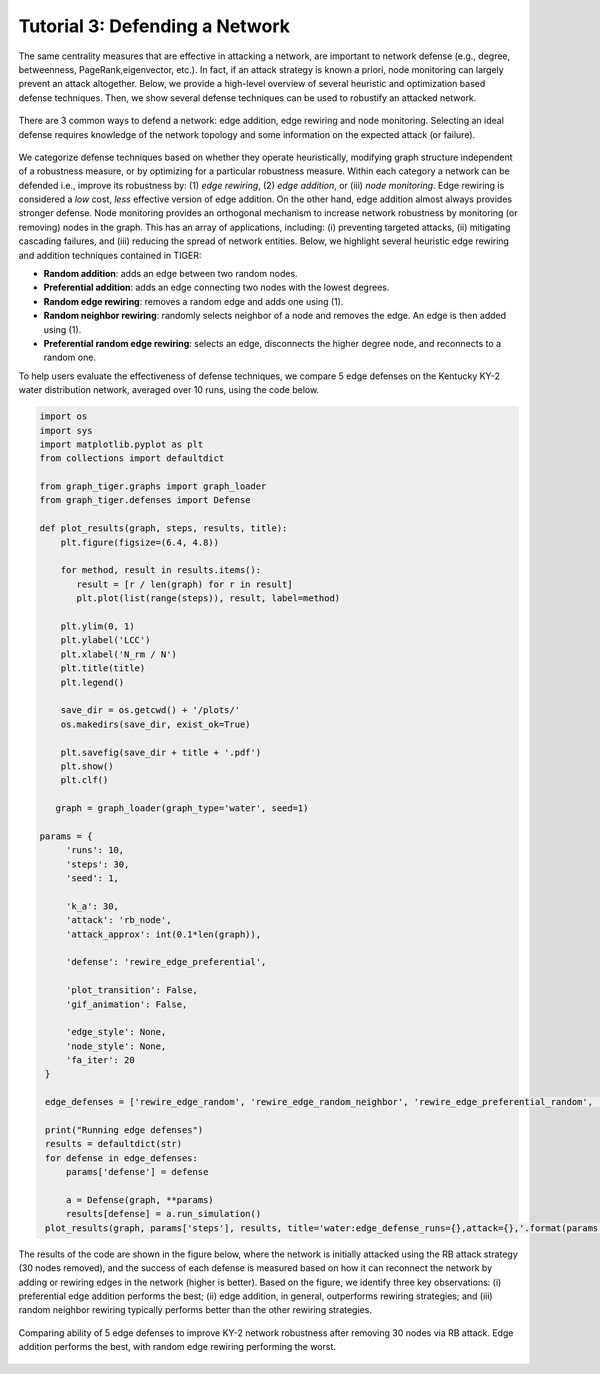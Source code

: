 Tutorial 3: Defending a Network
===============================

The same centrality measures that are effective in attacking a network, are important to network defense (e.g., degree, betweenness, PageRank,eigenvector, etc.). In fact, if an attack strategy is known a priori, node monitoring can largely prevent an attack altogether. Below, we provide a high-level overview of several heuristic and optimization based defense techniques. Then, we show several defense techniques can be used to robustify an attacked network.

.. figure:: ../../../images/defense-comparison.jpg
   :width: 100 %
   :align: center
    
   There are 3 common ways to defend a network: edge addition, edge rewiring and node monitoring. Selecting an ideal defense requires knowledge of the network topology and some information on the expected attack (or failure). 

We categorize defense techniques based on whether they operate heuristically, modifying graph structure independent of a robustness measure, or by optimizing for a particular robustness measure. Within each  category a network can be defended i.e., improve its robustness by: (1) *edge rewiring*, (2) *edge addition*, or (iii) *node monitoring*. Edge rewiring is considered a *low* cost, *less* effective version of edge addition. On the other hand, edge addition almost always provides stronger defense. Node monitoring provides an orthogonal mechanism to increase network robustness by monitoring (or removing) nodes in the graph. This has an array of applications, including: (i) preventing targeted attacks, (ii) mitigating cascading failures, and (iii) reducing the spread of network entities. Below, we highlight several heuristic edge rewiring and addition techniques contained in TIGER:

- **Random addition**: adds an edge between two random nodes.
      
- **Preferential addition**: adds an edge connecting two nodes with the lowest degrees.
        
- **Random edge rewiring**: removes a random edge and adds one using (1).
        
- **Random neighbor rewiring**: randomly selects neighbor of a node and removes the edge. An edge is then added using (1).
        
- **Preferential random edge rewiring**: selects an edge, disconnects the higher degree node, and reconnects to a random one.


To help users evaluate the effectiveness of defense techniques, we compare 5 edge defenses on the Kentucky KY-2 water distribution network, averaged over 10 runs, using the code below. 


.. code-block:: python
   :name: network-defense

   import os
   import sys
   import matplotlib.pyplot as plt
   from collections import defaultdict

   from graph_tiger.graphs import graph_loader
   from graph_tiger.defenses import Defense

   def plot_results(graph, steps, results, title):
       plt.figure(figsize=(6.4, 4.8))

       for method, result in results.items():
          result = [r / len(graph) for r in result]
          plt.plot(list(range(steps)), result, label=method)

       plt.ylim(0, 1)
       plt.ylabel('LCC')
       plt.xlabel('N_rm / N')
       plt.title(title)
       plt.legend()

       save_dir = os.getcwd() + '/plots/'
       os.makedirs(save_dir, exist_ok=True)

       plt.savefig(save_dir + title + '.pdf')
       plt.show()
       plt.clf()

      graph = graph_loader(graph_type='water', seed=1)

   params = {
        'runs': 10,
        'steps': 30,
        'seed': 1,

        'k_a': 30,
        'attack': 'rb_node',
        'attack_approx': int(0.1*len(graph)),

        'defense': 'rewire_edge_preferential',

        'plot_transition': False,
        'gif_animation': False,

        'edge_style': None,
        'node_style': None,
        'fa_iter': 20
    }

    edge_defenses = ['rewire_edge_random', 'rewire_edge_random_neighbor', 'rewire_edge_preferential_random', 'add_edge_random', 'add_edge_preferential']

    print("Running edge defenses")
    results = defaultdict(str)
    for defense in edge_defenses:
        params['defense'] = defense

        a = Defense(graph, **params)
        results[defense] = a.run_simulation()
    plot_results(graph, params['steps'], results, title='water:edge_defense_runs={},attack={},'.format(params['runs'], params['attack']))


The results of the code are shown in the figure below, where the network is initially attacked using the RB attack strategy (30 nodes removed), and the success of each defense is measured based on how it can reconnect the network by adding or rewiring edges in the network (higher is better). Based on the figure, we identify three key observations: (i) preferential edge addition performs the best; (ii) edge addition, in general, outperforms rewiring strategies; and (iii) random neighbor rewiring typically performs better than the other rewiring strategies.

.. figure:: ../../../images/network-defense.jpg
   :width: 100 %
   :align: center

   Comparing ability of 5 edge defenses to improve KY-2 network robustness after removing 30 nodes via RB attack. Edge addition performs the best, with random edge rewiring performing the worst.
